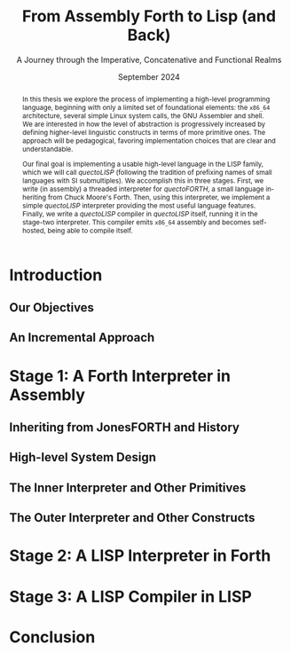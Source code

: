 #+title: From Assembly Forth to Lisp (and Back)
#+subtitle: A Journey through the Imperative, Concatenative and Functional Realms
#+date: September 2024
#+author: Andrei Dorian Duma
#+email: andrei-dorian.duma@s.unibuc.ro
#+language: en
#+select_tags: export
#+exclude_tags: noexport
#+creator: Emacs 29.2 (Org mode 9.6.15)

#+bibliography: references.bib
#+cite_export:

#+options: ':nil *:t -:t ::t <:t H:3 \n:nil ^:t arch:headline
#+options: author:nil broken-links:nil c:nil creator:nil
#+options: d:(not "LOGBOOK") date:t e:t email:nil f:t inline:t num:t
#+options: p:nil pri:nil prop:nil stat:t tags:t tasks:t tex:t
#+options: timestamp:t title:t toc:nil todo:t |:t

#+latex_class: article
#+latex_class_options: [a4paper]
#+latex_header:
#+latex_header_extra:
#+description:
#+keywords:
#+subtitle:
#+latex_engraved_theme:
#+latex_compiler: pdflatex
# --- Nice author line ---
#+latex_header: \usepackage{authblk}
#+latex_header: \author[1]{Andrei Dorian Duma\thanks{andrei-dorian.duma@s.unibuc.ro}}
#+latex_header: \affil[1]{Master of Distributed Systems}


#+begin_abstract
In this thesis we explore the process of implementing a high-level
programming language, beginning with only a limited set of
foundational elements: the =x86_64= architecture, several simple Linux
system calls, the GNU Assembler and shell. We are interested in how
the level of abstraction is progressively increased by defining
higher-level linguistic constructs in terms of more primitive
ones. The approach will be pedagogical, favoring implementation
choices that are clear and understandable.

Our final goal is implementing a usable high-level language in the
LISP family, which we will call /quectoLISP/ (following the tradition
of prefixing names of small languages with SI submultiples). We
accomplish this in three stages. First, we write (in assembly) a
threaded interpreter for /quectoFORTH/, a small language inheriting
from Chuck Moore's Forth. Then, using this interpreter, we implement a
simple /quectoLISP/ interpreter providing the most useful language
features. Finally, we write a /quectoLISP/ compiler in /quectoLISP/
itself, running it in the stage-two interpreter. This compiler emits
=x86_64= assembly and becomes self-hosted, being able to compile
itself.
#+end_abstract
\clearpage

#+toc: headlines 2
\clearpage


* Introduction

** Our Objectives

** An Incremental Approach


* Stage 1: A Forth Interpreter in Assembly

** Inheriting from JonesFORTH and History

** High-level System Design

** The Inner Interpreter and Other Primitives

** The Outer Interpreter and Other Constructs


* Stage 2: A LISP Interpreter in Forth


* Stage 3: A LISP Compiler in LISP


* Conclusion
